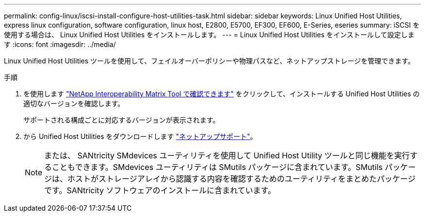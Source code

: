 ---
permalink: config-linux/iscsi-install-configure-host-utilities-task.html 
sidebar: sidebar 
keywords: Linux Unified Host Utilities, express linux configuration, software configuration, linux host, E2800, E5700, EF300, EF600, E-Series, eseries 
summary: iSCSI を使用する場合は、 Linux Unified Host Utilities をインストールします。 
---
= Linux Unified Host Utilities をインストールして設定します
:icons: font
:imagesdir: ../media/


[role="lead"]
Linux Unified Host Utilities ツールを使用して、フェイルオーバーポリシーや物理パスなど、ネットアップストレージを管理できます。

.手順
. を使用します https://mysupport.netapp.com/matrix["NetApp Interoperability Matrix Tool で確認できます"^] をクリックして、インストールする Unified Host Utilities の適切なバージョンを確認します。
+
サポートされる構成ごとに対応するバージョンが表示されます。

. から Unified Host Utilities をダウンロードします https://mysupport.netapp.com/site/["ネットアップサポート"^]。
+

NOTE: または、 SANtricity SMdevices ユーティリティを使用して Unified Host Utility ツールと同じ機能を実行することもできます。SMdevices ユーティリティは SMutils パッケージに含まれています。SMutils パッケージは、ホストがストレージアレイから認識する内容を確認するためのユーティリティをまとめたパッケージです。SANtricity ソフトウェアのインストールに含まれています。


